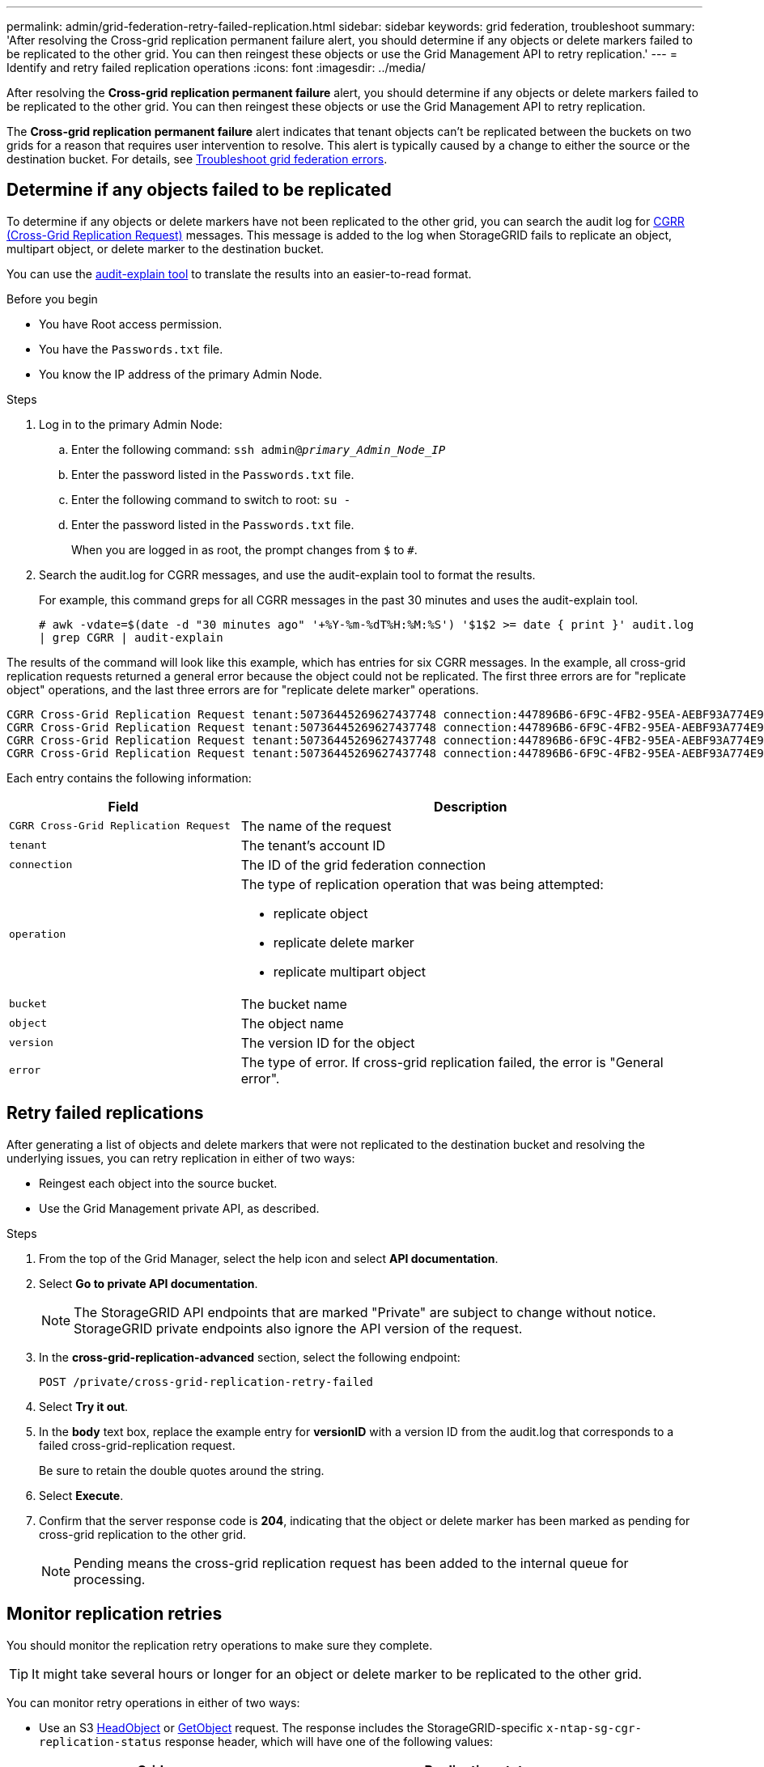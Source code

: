 ---
permalink: admin/grid-federation-retry-failed-replication.html
sidebar: sidebar
keywords: grid federation, troubleshoot
summary: 'After resolving the Cross-grid replication permanent failure alert, you should determine if any objects or delete markers failed to be replicated to the other grid. You can then reingest these objects or use the Grid Management API to retry replication.'
---
= Identify and retry failed replication operations
:icons: font
:imagesdir: ../media/

[.lead]
After resolving the *Cross-grid replication permanent failure* alert, you should determine if any objects or delete markers failed to be replicated to the other grid. You can then reingest these objects or use the Grid Management API to retry replication.

The *Cross-grid replication permanent failure* alert indicates that tenant objects can't be replicated between the buckets on two grids for a reason that requires user intervention to resolve. This alert is typically caused by a change to either the source or the destination bucket. For details, see link:grid-federation-troubleshoot.html[Troubleshoot grid federation errors].

== Determine if any objects failed to be replicated

To determine if any objects or delete markers have not been replicated to the other grid, you can search the audit log for link:../audit/cgrr-cross-grid-replication-request.html[CGRR (Cross-Grid Replication Request)] messages. This message is added to the log when StorageGRID fails to replicate an object, multipart object, or delete marker to the destination bucket.

You can use the link:../audit/using-audit-explain-tool.html[audit-explain tool] to translate the results into an easier-to-read format.

.Before you begin

* You have Root access permission.
* You have the `Passwords.txt` file.
* You know the IP address of the primary Admin Node.

.Steps

. Log in to the primary Admin Node:

.. Enter the following command: `ssh admin@_primary_Admin_Node_IP_`
.. Enter the password listed in the `Passwords.txt` file.
.. Enter the following command to switch to root: `su -`
.. Enter the password listed in the `Passwords.txt` file.
+
When you are logged in as root, the prompt changes from `$` to `#`.
. Search the audit.log for CGRR messages, and use the audit-explain tool to format the results.
+
For example, this command greps for all CGRR messages in the past 30 minutes and uses the audit-explain tool.
+
`# awk -vdate=$(date -d "30 minutes ago" '+%Y-%m-%dT%H:%M:%S') '$1$2 >= date { print }' audit.log | grep CGRR | audit-explain`

The results of the command will look like this example, which has entries for six CGRR messages. In the example, all cross-grid replication requests returned a general error because the object could not be replicated. The first three errors are for "replicate object" operations, and the last three errors are for "replicate delete marker" operations.

----
CGRR Cross-Grid Replication Request tenant:50736445269627437748 connection:447896B6-6F9C-4FB2-95EA-AEBF93A774E9 operation:"replicate object" bucket:bucket123 object:"audit-0" version:QjRBNDIzODAtNjQ3My0xMUVELTg2QjEtODJBMjAwQkI3NEM4 error:general error
CGRR Cross-Grid Replication Request tenant:50736445269627437748 connection:447896B6-6F9C-4FB2-95EA-AEBF93A774E9 operation:"replicate object" bucket:bucket123 object:"audit-3" version:QjRDOTRCOUMtNjQ3My0xMUVELTkzM0YtOTg1MTAwQkI3NEM4 error:general error
CGRR Cross-Grid Replication Request tenant:50736445269627437748 connection:447896B6-6F9C-4FB2-95EA-AEBF93A774E9 operation:"replicate delete marker" bucket:bucket123 object:"audit-1" version:NUQ0OEYxMDAtNjQ3NC0xMUVELTg2NjMtOTY5NzAwQkI3NEM4 error:general error
CGRR Cross-Grid Replication Request tenant:50736445269627437748 connection:447896B6-6F9C-4FB2-95EA-AEBF93A774E9 operation:"replicate delete marker" bucket:bucket123 object:"audit-5" version:NUQ1ODUwQkUtNjQ3NC0xMUVELTg1NTItRDkwNzAwQkI3NEM4 error:general error
----

Each entry contains the following information:

[cols="1a,2a" options=header] 
|===

| Field | Description

m| CGRR Cross-Grid Replication Request
| The name of the request

m| tenant
| The tenant's account ID

m| connection
| The ID of the grid federation connection

m| operation
| The type of replication operation that was being attempted:

* replicate object
* replicate delete marker
* replicate multipart object

m| bucket
| The bucket name

m| object
| The object name

m| version
| The version ID for the object

m| error
| The type of error. If cross-grid replication failed, the error is "General error".

|===

== Retry failed replications

After generating a list of objects and delete markers that were not replicated to the destination bucket and resolving the underlying issues, you can retry replication in either of two ways:

* Reingest each object into the source bucket.

* Use the Grid Management private API, as described.

.Steps

. From the top of the Grid Manager, select the help icon and select *API documentation*.

. Select *Go to private API documentation*.
+
NOTE: The StorageGRID API endpoints that are marked "Private" are subject to change without notice. StorageGRID private endpoints also ignore the API version of the request.

. In the *cross-grid-replication-advanced* section, select the following endpoint:
+
`POST /private/cross-grid-replication-retry-failed`

. Select *Try it out*.

. In the *body* text box, replace the example entry for *versionID* with a version ID from the audit.log that corresponds to a failed cross-grid-replication request.
+
Be sure to retain the double quotes around the string.

. Select *Execute*.

. Confirm that the server response code is *204*, indicating that the object or delete marker has been marked as pending for cross-grid replication to the other grid. 
+
NOTE: Pending means the cross-grid replication request has been added to the internal queue for processing. 

== Monitor replication retries

You should monitor the replication retry operations to make sure they complete.

TIP: It might take several hours or longer for an object or delete marker to be replicated to the other grid.

You can monitor retry operations in either of two ways:

* Use an S3 link:../s3/head-object.html[HeadObject] or link:../s3/get-object.html[GetObject] request. The response includes the StorageGRID-specific `x-ntap-sg-cgr-replication-status` response header, which will have one of the following values:
+
[cols="1a,2a" options="header"]

|===

| Grid| Replication status 

| Source
| * *COMPLETED*: The replication was successful.
* *PENDING*: The object hasn't been replicated yet.
* *FAILURE*: The replication failed with a permanent failure. A user must resolve the error.

| Destination
| *REPLICA*: The object was replicated from the source grid.

|=== 

* Use the Grid Management private API, as described.

.Steps

. In the *cross-grid-replication-advanced* section of the private API documentation, select the following endpoint:
+
`GET /private/cross-grid-replication-object-status/{id}`

. Select *Try it out*.

. In the Parameter section, enter the version ID you used in the `cross-grid-replication-retry-failed` request. 

. Select *Execute*.

. Confirm that the server response code is *200*. 

. Review the replication status, which will be one of the following:

* *PENDING*: The object hasn't been replicated yet.
* *COMPLETED*: The replication was successful.
* *FAILED*: The replication failed with a permanent failure. A user must resolve the error.

// 2024 JULY 1, SGRIDDOC-48